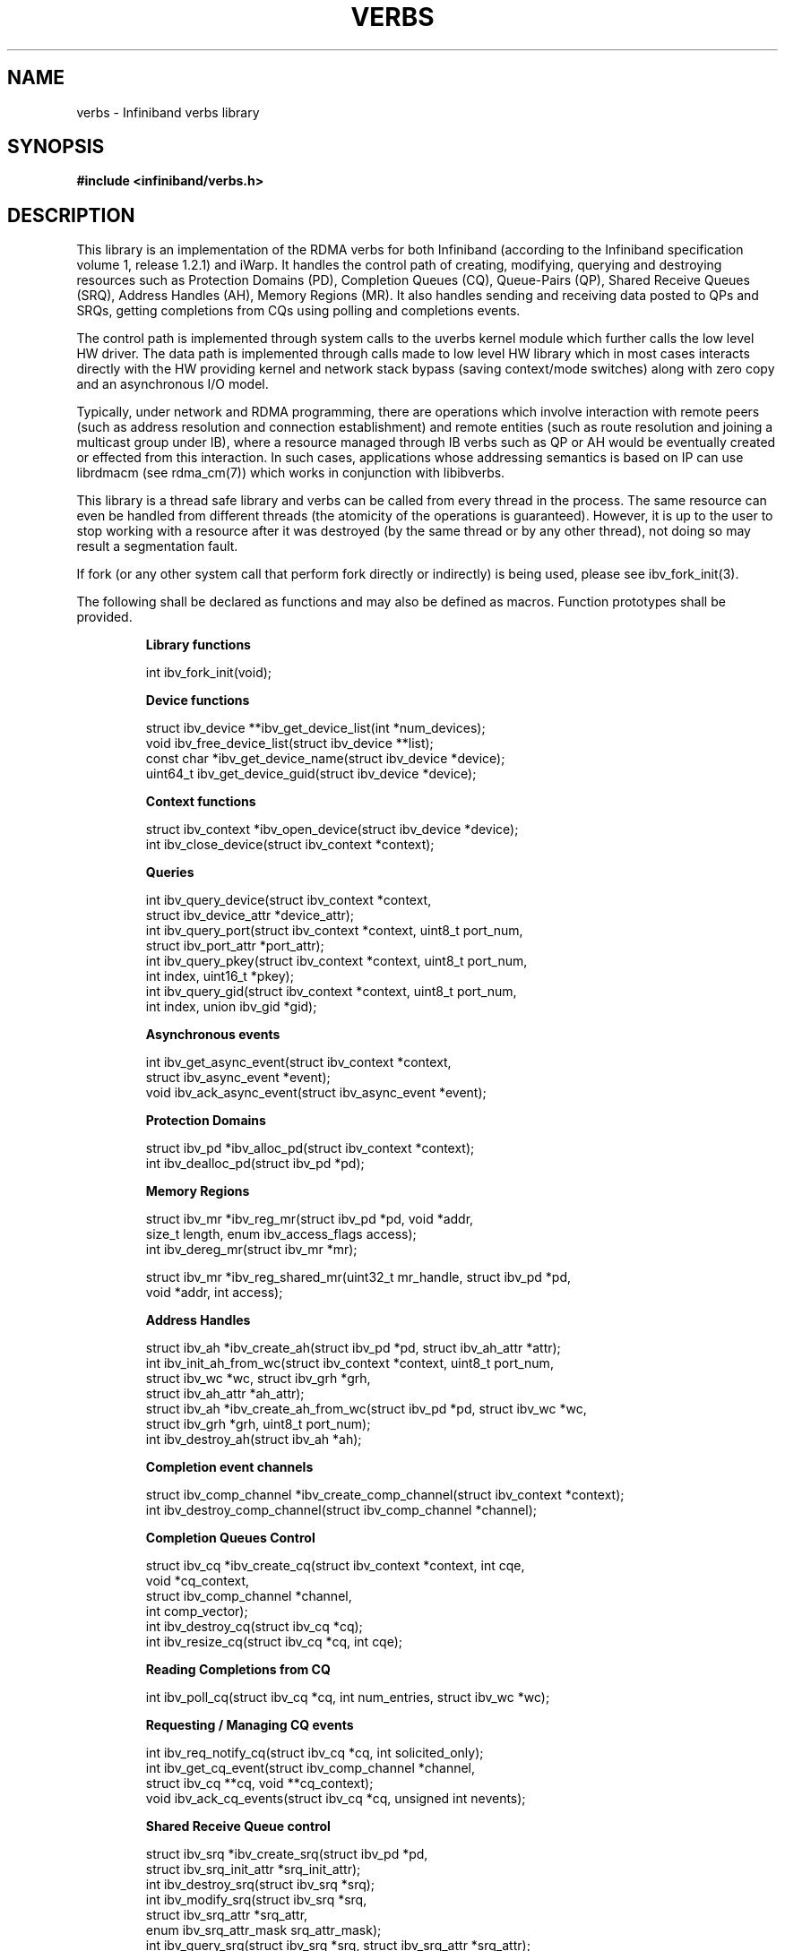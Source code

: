 .\" -*- nroff -*-
.\"
.TH VERBS 7 2013-08-22 libibverbs "Libibverbs Programmer's Manual"
.SH "NAME"
verbs \- Infiniband verbs library
.SH "SYNOPSIS"
.nf
.B #include <infiniband/verbs.h>
.fi
.SH "DESCRIPTION"
This library is an implementation of the RDMA verbs for both Infiniband (according to the Infiniband specification volume 1, release 1.2.1) and iWarp. It handles the control path of creating, modifying, querying and destroying resources such as Protection Domains (PD), Completion Queues (CQ), Queue-Pairs (QP), Shared Receive Queues (SRQ), Address Handles (AH), Memory Regions (MR). It also handles sending and receiving data posted to QPs and SRQs, getting completions from CQs using polling and completions events.

The control path is implemented through system calls to the uverbs kernel module which further calls the low level HW driver. The data path is implemented through calls made to low level HW library which in most cases interacts directly with the HW providing kernel and network stack bypass (saving context/mode switches) along with zero copy and an asynchronous I/O model.


Typically, under network and RDMA programming, there are operations which involve interaction with remote peers (such as address resolution and connection establishment) and remote entities (such as route resolution and joining a multicast group under IB), where a resource managed through IB verbs such as QP or AH would be eventually created or effected from this interaction. In such cases, applications whose addressing semantics is based on IP can use librdmacm (see rdma_cm(7)) which works in conjunction with libibverbs.

This library is a thread safe library and verbs can be called from every thread in the process. The same resource can even be handled from different threads (the atomicity of the operations is guaranteed). However, it is up to the user to stop working with a resource after it was destroyed (by the same thread or by any other thread), not doing so may result a segmentation fault.

If fork (or any other system call that perform fork directly or indirectly) is being used, please see ibv_fork_init(3).

.LP
The following shall be declared as functions and may also be defined
as macros. Function prototypes shall be provided.
.RS
.nf

\fB
.B Library functions

int ibv_fork_init(void);

.B Device functions

struct ibv_device **ibv_get_device_list(int *num_devices);
void ibv_free_device_list(struct ibv_device **list);
const char *ibv_get_device_name(struct ibv_device *device);
uint64_t ibv_get_device_guid(struct ibv_device *device);

.B Context functions

struct ibv_context *ibv_open_device(struct ibv_device *device);
int ibv_close_device(struct ibv_context *context);

.B Queries

int ibv_query_device(struct ibv_context *context,
                     struct ibv_device_attr *device_attr);
int ibv_query_port(struct ibv_context *context, uint8_t port_num,
                   struct ibv_port_attr *port_attr);
int ibv_query_pkey(struct ibv_context *context, uint8_t port_num,
                   int index, uint16_t *pkey);
int ibv_query_gid(struct ibv_context *context, uint8_t port_num,
                  int index, union ibv_gid *gid);

.B Asynchronous events

int ibv_get_async_event(struct ibv_context *context,
                        struct ibv_async_event *event);
void ibv_ack_async_event(struct ibv_async_event *event);

.B Protection Domains

struct ibv_pd *ibv_alloc_pd(struct ibv_context *context);
int ibv_dealloc_pd(struct ibv_pd *pd);

.B Memory Regions

struct ibv_mr *ibv_reg_mr(struct ibv_pd *pd, void *addr,
                          size_t length, enum ibv_access_flags access);
int ibv_dereg_mr(struct ibv_mr *mr);

struct ibv_mr *ibv_reg_shared_mr(uint32_t mr_handle, struct ibv_pd *pd,
                                 void *addr, int access);

.B Address Handles

struct ibv_ah *ibv_create_ah(struct ibv_pd *pd, struct ibv_ah_attr *attr);
int ibv_init_ah_from_wc(struct ibv_context *context, uint8_t port_num,
                        struct ibv_wc *wc, struct ibv_grh *grh,
                        struct ibv_ah_attr *ah_attr);
struct ibv_ah *ibv_create_ah_from_wc(struct ibv_pd *pd, struct ibv_wc *wc,
                                     struct ibv_grh *grh, uint8_t port_num);
int ibv_destroy_ah(struct ibv_ah *ah);

.B Completion event channels

struct ibv_comp_channel *ibv_create_comp_channel(struct ibv_context *context);
int ibv_destroy_comp_channel(struct ibv_comp_channel *channel);

.B Completion Queues Control

struct ibv_cq *ibv_create_cq(struct ibv_context *context, int cqe,
                             void *cq_context,
                             struct ibv_comp_channel *channel,
                             int comp_vector);
int ibv_destroy_cq(struct ibv_cq *cq);
int ibv_resize_cq(struct ibv_cq *cq, int cqe);

.B Reading Completions from CQ

int ibv_poll_cq(struct ibv_cq *cq, int num_entries, struct ibv_wc *wc);

.B Requesting / Managing CQ events

int ibv_req_notify_cq(struct ibv_cq *cq, int solicited_only);
int ibv_get_cq_event(struct ibv_comp_channel *channel,
                     struct ibv_cq **cq, void **cq_context);
void ibv_ack_cq_events(struct ibv_cq *cq, unsigned int nevents);

.B Shared Receive Queue control

struct ibv_srq *ibv_create_srq(struct ibv_pd *pd,
                               struct ibv_srq_init_attr *srq_init_attr);
int ibv_destroy_srq(struct ibv_srq *srq);
int ibv_modify_srq(struct ibv_srq *srq,
                   struct ibv_srq_attr *srq_attr,
                   enum ibv_srq_attr_mask srq_attr_mask);
int ibv_query_srq(struct ibv_srq *srq, struct ibv_srq_attr *srq_attr);
struct ibv_srq *ibv_create_srq_ex(struct ibv_context *context,
                                 struct ibv_srq_init_attr_ex *srq_init_attr_ex);
int ibv_get_srq_num(struct ibv_srq *srq, uint32_t *srq_num);

.B Queue Pair control

struct ibv_qp *ibv_create_qp(struct ibv_pd *pd,
                             struct ibv_qp_init_attr *qp_init_attr);
int ibv_destroy_qp(struct ibv_qp *qp);
int ibv_modify_qp(struct ibv_qp *qp, struct ibv_qp_attr *attr,
                  enum ibv_qp_attr_mask attr_mask);
int ibv_query_qp(struct ibv_qp *qp, struct ibv_qp_attr *attr,
                 enum ibv_qp_attr_mask attr_mask,
                 struct ibv_qp_init_attr *init_attr);
struct ibv_qp *ibv_create_qp_ex(struct ibv_context *context,
                                struct ibv_qp_init_attr_ex *qp_init_attr_ex);
struct ibv_qp *ibv_open_qp(struct ibv_context *context,
                           struct ibv_qp_open_attr *qp_open_attr);

.B posting Work Requests to QPs/SRQs
int ibv_post_send(struct ibv_qp *qp, struct ibv_send_wr *wr,
                  struct ibv_send_wr **bad_wr);
int ibv_post_recv(struct ibv_qp *qp, struct ibv_recv_wr *wr,
                  struct ibv_recv_wr **bad_wr);
int ibv_post_srq_recv(struct ibv_srq *srq,
                      struct ibv_recv_wr *recv_wr,
                      struct ibv_recv_wr **bad_recv_wr);

.B Multicast group

int ibv_attach_mcast(struct ibv_qp *qp, union ibv_gid *gid, uint16_t lid);
int ibv_detach_mcast(struct ibv_qp *qp, union ibv_gid *gid, uint16_t lid);

.B XRC

struct ibv_xrcd *ibv_open_xrcd(struct ibv_context *context,
                               struct ibv_xrcd_init_attr *xrcd_init_attr);
int ibv_close_xrcd(struct ibv_xrcd *xrcd);

.B Flow steering

struct ibv_flow *ibv_create_flow(struct ibv_qp *qp,
                                 struct ibv_flow_attr *flow);
int ibv_destroy_flow(struct ibv_flow *flow_id);

.B Core-Direct

int ibv_post_task(struct ibv_context *context, struct ibv_task *task,
                  struct ibv_task **bad_task);

.B General functions

int ibv_rate_to_mult(enum ibv_rate rate);
enum ibv_rate mult_to_ibv_rate(int mult);
int ibv_rate_to_mbps(enum ibv_rate rate);
enum ibv_rate mbps_to_ibv_rate(int mbps);
const char *ibv_event_type_str(enum ibv_event_type event);
const char *ibv_port_state_str(enum ibv_port_state port_state);
const char *ibv_node_type_str(enum ibv_node_type node_type);
\fP
.SH "SEE ALSO"
.LP
\fIibv_fork_init\fP(),
\fIibv_get_device_list\fP(),
\fIibv_free_device_list\fP(),
\fIibv_get_device_name\fP(),
\fIibv_get_device_guid\fP(),
\fIibv_open_device\fP(),
\fIibv_close_device\fP(),
\fIibv_query_device\fP(),
\fIibv_query_port\fP(),
\fIibv_query_pkey\fP(),
\fIibv_query_gid\fP(),
\fIibv_get_async_event\fP(),
\fIibv_ack_async_event\fP(),
\fIibv_alloc_pd\fP(),
\fIibv_dealloc_pd\fP(),
\fIibv_reg_mr\fP(),
\fIibv_dereg_mr\fP(),
\fIibv_create_ah\fP(),
\fIibv_init_ah_from_wc\fP(),
\fIibv_create_ah_from_wc\fP(),
\fIibv_destroy_ah\fP(),
\fIibv_create_comp_channel\fP(),
\fIibv_destroy_comp_channel\fP(),
\fIibv_create_cq\fP(),
\fIibv_destroy_cq\fP(),
\fIibv_resize_cq\fP(),
\fIibv_poll_cq\fP(),
\fIibv_req_notify_cq\fP(),
\fIibv_get_cq_event\fP(),
\fIibv_ack_cq_events\fP(),
\fIibv_create_srq\fP(),
\fIibv_destroy_srq\fP(),
\fIibv_modify_srq\fP(),
\fIibv_query_srq\fP(),
\fIibv_post_srq_recv\fP(),
\fIibv_create_qp\fP(),
\fIibv_destroy_qp\fP(),
\fIibv_modify_qp\fP(),
\fIibv_query_qp\fP(),
\fIibv_post_send\fP(),
\fIibv_post_recv\fP(),
\fIibv_attach_mcast\fP(),
\fIibv_detach_mcast\fP(),
\fIibv_rate_to_mult\fP(),
\fImult_to_ibv_rate\fP(),
\fIibv_rate_to_mbps\fP(),
\fImbps_to_ibv_rate\fP()
.SH "AUTHORS"
.TP
Signed-off-by: Dotan Barak <dotanb@dev.mellanox.co.il>
.TP
Or Gerlitz <ogerlitz@mellanox.com>
.TP
Yishai Hadas <yishaih@mellanox.com>
